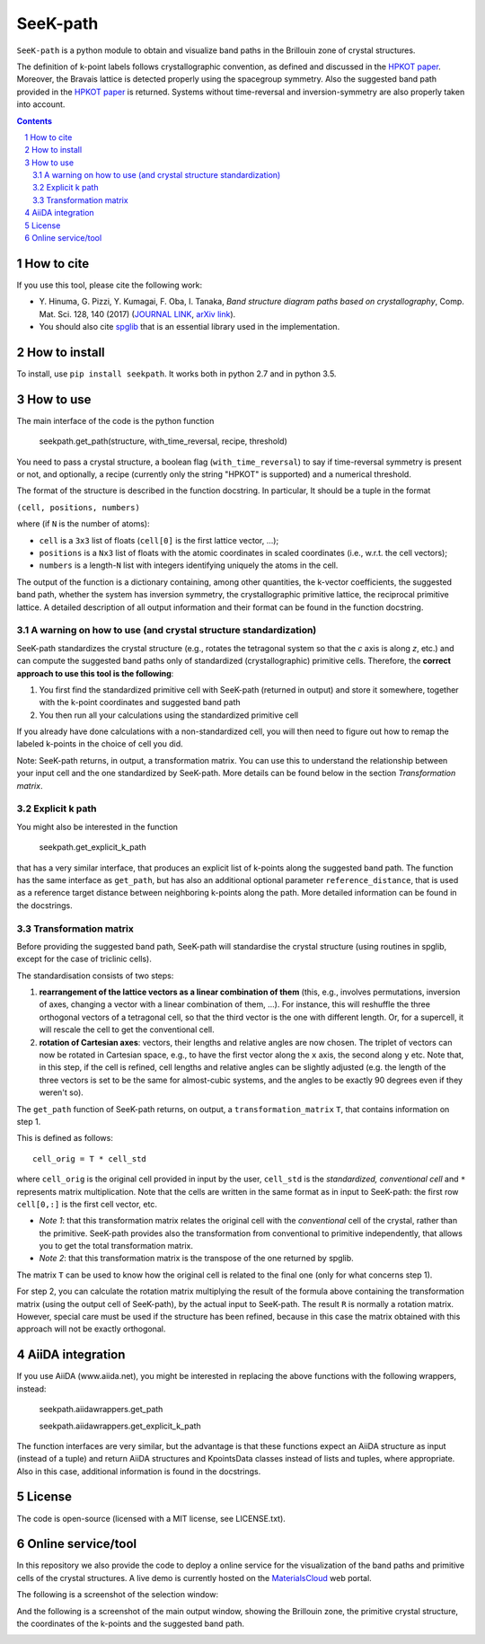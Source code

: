 #########
SeeK-path
#########

``SeeK-path`` is a python module to obtain and visualize band paths in the
Brillouin zone of crystal structures. 

The definition of k-point labels follows crystallographic convention, as defined
and discussed in the `HPKOT paper`_. Moreover, the Bravais lattice is detected
properly using the spacegroup symmetry. Also the suggested band path provided
in the `HPKOT paper`_ is returned.
Systems without time-reversal and inversion-symmetry are also properly 
taken into account.

.. contents::

.. section-numbering::

===========
How to cite
===========
If you use this tool, please cite the following work:

- Y. Hinuma, G. Pizzi, Y. Kumagai, F. Oba, I. Tanaka, *Band structure diagram 
  paths based on crystallography*, Comp. Mat. Sci. 128, 140 (2017)
  (`JOURNAL LINK`_, `arXiv link`_).
- You should also cite `spglib`_ that is an essential library used in the 
  implementation.

==============
How to install
==============
To install, use ``pip install seekpath``. It works both in python 2.7 and 
in python 3.5.

==========
How to use
==========
The main interface of the code is the python function 

    seekpath.get_path(structure, with_time_reversal, recipe, threshold)

You need to pass a crystal structure, a boolean flag (``with_time_reversal``) to say if time-reversal symmetry is present or not, and optionally, a recipe (currently only the string "HPKOT" is supported) and a numerical threshold.

The format of the structure is described in the function docstring. In particular,
It should be a tuple in the format 

``(cell, positions, numbers)``

where (if ``N`` is the number of atoms): 

- ``cell`` is a ``3x3`` list of floats (``cell[0]`` is the first lattice vector, ...); 
- ``positions`` is a ``Nx3`` list of floats with the atomic coordinates in scaled coordinates (i.e., w.r.t. the cell vectors);
- ``numbers`` is a length-``N`` list with integers identifying uniquely the atoms in the cell.

The output of the function is a dictionary containing, among other quantities, the k-vector coefficients, the suggested band path, whether the system has inversion symmetry, the crystallographic primitive lattice, the reciprocal primitive lattice.
A detailed description of all output information and their format can be found in the function docstring.

---------------------------------------------------------------
A warning on how to use (and crystal structure standardization)
---------------------------------------------------------------
SeeK-path standardizes the crystal structure 
(e.g., rotates the tetragonal system so that the *c* axis is along *z*, 
etc.) and can compute the suggested band paths only of standardized 
(crystallographic) primitive cells. Therefore, the 
**correct approach to use this tool is the following**:

1. You first find the standardized primitive cell with SeeK-path (returned in
   output) and store it somewhere, together with the k-point coordinates
   and suggested band path

2. You then run all your calculations using the standardized primitive cell

If you already have done calculations with a non-standardized cell, you will
then need to figure out how to remap the labeled k-points in the choice of
cell you did.

Note: SeeK-path returns, in output, a transformation matrix. You can use
this to understand the relationship between your input cell and the one
standardized by SeeK-path. More details can be found below in the section
*Transformation matrix*.

---------------
Explicit k path
---------------

You might also be interested in the function 

     seekpath.get_explicit_k_path

that has a very similar interface, that produces an explicit list of k-points along
the suggested band path. The function has the same interface as ``get_path``, but 
has also an additional optional parameter ``reference_distance``, that is used as a reference target distance between neighboring k-points along the path. More detailed information can be found in the docstrings.

---------------------
Transformation matrix
---------------------
Before providing the suggested band path, SeeK-path will standardise the crystal structure (using routines in spglib, except for the case of triclinic cells).

The standardisation consists of two steps:

1. **rearrangement of the lattice vectors as a linear combination of them** (this, e.g., involves permutations, inversion of axes, changing a vector with a linear combination of them, ...). For instance, this will reshuffle the three orthogonal vectors of a tetragonal cell, so that the third vector is the one with different length. Or, for a supercell, it will rescale the cell to get the conventional cell.

2. **rotation of Cartesian axes**: vectors, their lengths and relative angles are now chosen. The triplet of vectors can now be rotated in Cartesian space, e.g., to have the first vector along the ``x`` axis, the second along ``y`` etc. Note that, in this step, if the cell is refined, cell lengths and relative angles can be slightly adjusted (e.g. the length of the three vectors is set to be the same for almost-cubic systems, and the angles to be exactly 90 degrees even if they weren't so).


The ``get_path`` function of SeeK-path returns, on output, a ``transformation_matrix`` ``T``, that contains information on step 1. 

This is defined as follows::

  cell_orig = T * cell_std

where ``cell_orig`` is the original cell provided in input by the user, ``cell_std`` is the *standardized, conventional cell* and ``*`` represents matrix multiplication. Note that the cells are written in the same format as in input to SeeK-path: the first row ``cell[0,:]`` is the first cell vector, etc.

* *Note 1*: that this transformation matrix relates the original cell with the *conventional* cell of the crystal, rather than the primitive. SeeK-path provides also the transformation from conventional to primitive independently, that allows you to get the total transformation matrix.

* *Note 2*: that this transformation matrix is the transpose of the one returned by spglib.

The matrix ``T`` can be used to know how the original cell is related to the final one (only for what concerns step 1).

For step 2, you can calculate the rotation matrix multiplying the result of the formula above containing the transformation matrix (using the output cell of SeeK-path), by the actual input to SeeK-path. The result ``R`` is normally a rotation matrix. However, special care must be used if the structure has been refined, because in this case the matrix obtained with this approach will not be exactly orthogonal.






=================
AiiDA integration
=================

If you use AiiDA (www.aiida.net), you might be interested in replacing the above
functions with the following wrappers, instead:

    seekpath.aiidawrappers.get_path 
    
    seekpath.aiidawrappers.get_explicit_k_path 

The function interfaces are very similar, but the advantage is that these functions expect an AiiDA structure as input (instead of a tuple) and return AiiDA structures and KpointsData classes instead of lists and tuples, where appropriate.
Also in this case, additional information is found in the docstrings.


=======
License
=======

The code is open-source (licensed with a MIT license, see LICENSE.txt).

===================
Online service/tool
===================

In this repository we also provide the code to deploy a online service for 
the visualization of the band paths and primitive cells of the crystal 
structures. A live demo is currently hosted on the `MaterialsCloud`_ web portal.

The following is a screenshot of the selection window:

.. image:: https://raw.githubusercontent.com/giovannipizzi/seekpath/master/webservice/screenshots/selector.png
     :alt: SeeK-path web service selection window
     :width: 50%
     :align: center

And the following is a screenshot of the main output window, showing the Brillouin zone, the primitive crystal structure, the coordinates of the k-points and the suggested band path.

.. image:: https://raw.githubusercontent.com/giovannipizzi/seekpath/master/webservice/screenshots/mainwindow.png
     :alt: SeeK-path web service main output
     :width: 50%
     :align: center

.. _HPKOT paper: http://dx.doi.org/10.1016/j.commatsci.2016.10.015
.. _JOURNAL LINK: http://dx.doi.org/10.1016/j.commatsci.2016.10.015
.. _arXiv link: https://arxiv.org/abs/1602.06402
.. _spglib: http://atztogo.github.io/spglib/
.. _MaterialsCloud: http://www.materialscloud.org/tools/seekpath/
